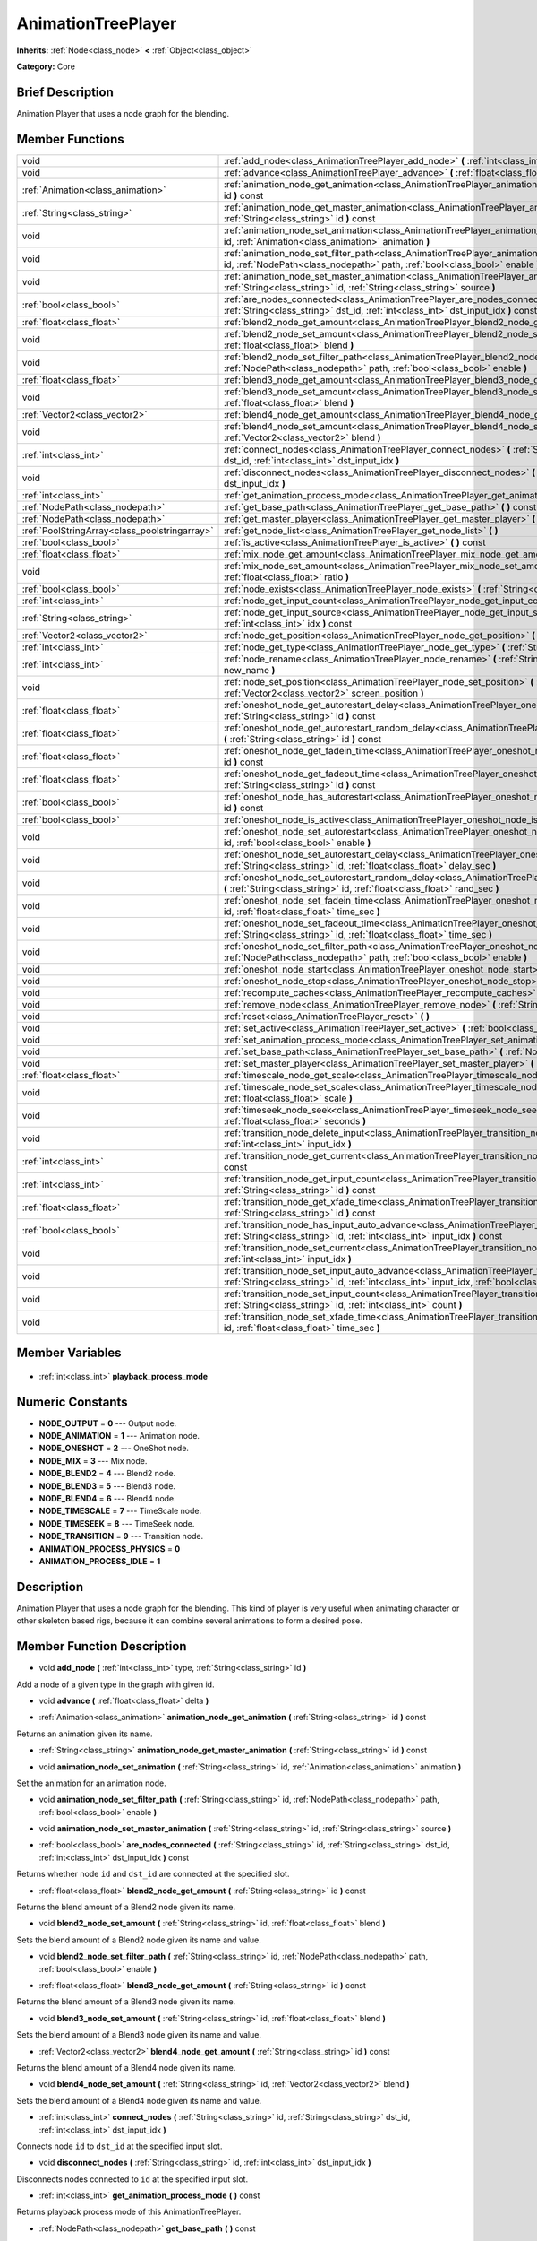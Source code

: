.. Generated automatically by doc/tools/makerst.py in Godot's source tree.
.. DO NOT EDIT THIS FILE, but the AnimationTreePlayer.xml source instead.
.. The source is found in doc/classes or modules/<name>/doc_classes.

.. _class_AnimationTreePlayer:

AnimationTreePlayer
===================

**Inherits:** :ref:`Node<class_node>` **<** :ref:`Object<class_object>`

**Category:** Core

Brief Description
-----------------

Animation Player that uses a node graph for the blending.

Member Functions
----------------

+------------------------------------------------+-----------------------------------------------------------------------------------------------------------------------------------------------------------------------------------------------------------------------------+
| void                                           | :ref:`add_node<class_AnimationTreePlayer_add_node>` **(** :ref:`int<class_int>` type, :ref:`String<class_string>` id **)**                                                                                                  |
+------------------------------------------------+-----------------------------------------------------------------------------------------------------------------------------------------------------------------------------------------------------------------------------+
| void                                           | :ref:`advance<class_AnimationTreePlayer_advance>` **(** :ref:`float<class_float>` delta **)**                                                                                                                               |
+------------------------------------------------+-----------------------------------------------------------------------------------------------------------------------------------------------------------------------------------------------------------------------------+
| :ref:`Animation<class_animation>`              | :ref:`animation_node_get_animation<class_AnimationTreePlayer_animation_node_get_animation>` **(** :ref:`String<class_string>` id **)** const                                                                                |
+------------------------------------------------+-----------------------------------------------------------------------------------------------------------------------------------------------------------------------------------------------------------------------------+
| :ref:`String<class_string>`                    | :ref:`animation_node_get_master_animation<class_AnimationTreePlayer_animation_node_get_master_animation>` **(** :ref:`String<class_string>` id **)** const                                                                  |
+------------------------------------------------+-----------------------------------------------------------------------------------------------------------------------------------------------------------------------------------------------------------------------------+
| void                                           | :ref:`animation_node_set_animation<class_AnimationTreePlayer_animation_node_set_animation>` **(** :ref:`String<class_string>` id, :ref:`Animation<class_animation>` animation **)**                                         |
+------------------------------------------------+-----------------------------------------------------------------------------------------------------------------------------------------------------------------------------------------------------------------------------+
| void                                           | :ref:`animation_node_set_filter_path<class_AnimationTreePlayer_animation_node_set_filter_path>` **(** :ref:`String<class_string>` id, :ref:`NodePath<class_nodepath>` path, :ref:`bool<class_bool>` enable **)**            |
+------------------------------------------------+-----------------------------------------------------------------------------------------------------------------------------------------------------------------------------------------------------------------------------+
| void                                           | :ref:`animation_node_set_master_animation<class_AnimationTreePlayer_animation_node_set_master_animation>` **(** :ref:`String<class_string>` id, :ref:`String<class_string>` source **)**                                    |
+------------------------------------------------+-----------------------------------------------------------------------------------------------------------------------------------------------------------------------------------------------------------------------------+
| :ref:`bool<class_bool>`                        | :ref:`are_nodes_connected<class_AnimationTreePlayer_are_nodes_connected>` **(** :ref:`String<class_string>` id, :ref:`String<class_string>` dst_id, :ref:`int<class_int>` dst_input_idx **)** const                         |
+------------------------------------------------+-----------------------------------------------------------------------------------------------------------------------------------------------------------------------------------------------------------------------------+
| :ref:`float<class_float>`                      | :ref:`blend2_node_get_amount<class_AnimationTreePlayer_blend2_node_get_amount>` **(** :ref:`String<class_string>` id **)** const                                                                                            |
+------------------------------------------------+-----------------------------------------------------------------------------------------------------------------------------------------------------------------------------------------------------------------------------+
| void                                           | :ref:`blend2_node_set_amount<class_AnimationTreePlayer_blend2_node_set_amount>` **(** :ref:`String<class_string>` id, :ref:`float<class_float>` blend **)**                                                                 |
+------------------------------------------------+-----------------------------------------------------------------------------------------------------------------------------------------------------------------------------------------------------------------------------+
| void                                           | :ref:`blend2_node_set_filter_path<class_AnimationTreePlayer_blend2_node_set_filter_path>` **(** :ref:`String<class_string>` id, :ref:`NodePath<class_nodepath>` path, :ref:`bool<class_bool>` enable **)**                  |
+------------------------------------------------+-----------------------------------------------------------------------------------------------------------------------------------------------------------------------------------------------------------------------------+
| :ref:`float<class_float>`                      | :ref:`blend3_node_get_amount<class_AnimationTreePlayer_blend3_node_get_amount>` **(** :ref:`String<class_string>` id **)** const                                                                                            |
+------------------------------------------------+-----------------------------------------------------------------------------------------------------------------------------------------------------------------------------------------------------------------------------+
| void                                           | :ref:`blend3_node_set_amount<class_AnimationTreePlayer_blend3_node_set_amount>` **(** :ref:`String<class_string>` id, :ref:`float<class_float>` blend **)**                                                                 |
+------------------------------------------------+-----------------------------------------------------------------------------------------------------------------------------------------------------------------------------------------------------------------------------+
| :ref:`Vector2<class_vector2>`                  | :ref:`blend4_node_get_amount<class_AnimationTreePlayer_blend4_node_get_amount>` **(** :ref:`String<class_string>` id **)** const                                                                                            |
+------------------------------------------------+-----------------------------------------------------------------------------------------------------------------------------------------------------------------------------------------------------------------------------+
| void                                           | :ref:`blend4_node_set_amount<class_AnimationTreePlayer_blend4_node_set_amount>` **(** :ref:`String<class_string>` id, :ref:`Vector2<class_vector2>` blend **)**                                                             |
+------------------------------------------------+-----------------------------------------------------------------------------------------------------------------------------------------------------------------------------------------------------------------------------+
| :ref:`int<class_int>`                          | :ref:`connect_nodes<class_AnimationTreePlayer_connect_nodes>` **(** :ref:`String<class_string>` id, :ref:`String<class_string>` dst_id, :ref:`int<class_int>` dst_input_idx **)**                                           |
+------------------------------------------------+-----------------------------------------------------------------------------------------------------------------------------------------------------------------------------------------------------------------------------+
| void                                           | :ref:`disconnect_nodes<class_AnimationTreePlayer_disconnect_nodes>` **(** :ref:`String<class_string>` id, :ref:`int<class_int>` dst_input_idx **)**                                                                         |
+------------------------------------------------+-----------------------------------------------------------------------------------------------------------------------------------------------------------------------------------------------------------------------------+
| :ref:`int<class_int>`                          | :ref:`get_animation_process_mode<class_AnimationTreePlayer_get_animation_process_mode>` **(** **)** const                                                                                                                   |
+------------------------------------------------+-----------------------------------------------------------------------------------------------------------------------------------------------------------------------------------------------------------------------------+
| :ref:`NodePath<class_nodepath>`                | :ref:`get_base_path<class_AnimationTreePlayer_get_base_path>` **(** **)** const                                                                                                                                             |
+------------------------------------------------+-----------------------------------------------------------------------------------------------------------------------------------------------------------------------------------------------------------------------------+
| :ref:`NodePath<class_nodepath>`                | :ref:`get_master_player<class_AnimationTreePlayer_get_master_player>` **(** **)** const                                                                                                                                     |
+------------------------------------------------+-----------------------------------------------------------------------------------------------------------------------------------------------------------------------------------------------------------------------------+
| :ref:`PoolStringArray<class_poolstringarray>`  | :ref:`get_node_list<class_AnimationTreePlayer_get_node_list>` **(** **)**                                                                                                                                                   |
+------------------------------------------------+-----------------------------------------------------------------------------------------------------------------------------------------------------------------------------------------------------------------------------+
| :ref:`bool<class_bool>`                        | :ref:`is_active<class_AnimationTreePlayer_is_active>` **(** **)** const                                                                                                                                                     |
+------------------------------------------------+-----------------------------------------------------------------------------------------------------------------------------------------------------------------------------------------------------------------------------+
| :ref:`float<class_float>`                      | :ref:`mix_node_get_amount<class_AnimationTreePlayer_mix_node_get_amount>` **(** :ref:`String<class_string>` id **)** const                                                                                                  |
+------------------------------------------------+-----------------------------------------------------------------------------------------------------------------------------------------------------------------------------------------------------------------------------+
| void                                           | :ref:`mix_node_set_amount<class_AnimationTreePlayer_mix_node_set_amount>` **(** :ref:`String<class_string>` id, :ref:`float<class_float>` ratio **)**                                                                       |
+------------------------------------------------+-----------------------------------------------------------------------------------------------------------------------------------------------------------------------------------------------------------------------------+
| :ref:`bool<class_bool>`                        | :ref:`node_exists<class_AnimationTreePlayer_node_exists>` **(** :ref:`String<class_string>` node **)** const                                                                                                                |
+------------------------------------------------+-----------------------------------------------------------------------------------------------------------------------------------------------------------------------------------------------------------------------------+
| :ref:`int<class_int>`                          | :ref:`node_get_input_count<class_AnimationTreePlayer_node_get_input_count>` **(** :ref:`String<class_string>` id **)** const                                                                                                |
+------------------------------------------------+-----------------------------------------------------------------------------------------------------------------------------------------------------------------------------------------------------------------------------+
| :ref:`String<class_string>`                    | :ref:`node_get_input_source<class_AnimationTreePlayer_node_get_input_source>` **(** :ref:`String<class_string>` id, :ref:`int<class_int>` idx **)** const                                                                   |
+------------------------------------------------+-----------------------------------------------------------------------------------------------------------------------------------------------------------------------------------------------------------------------------+
| :ref:`Vector2<class_vector2>`                  | :ref:`node_get_position<class_AnimationTreePlayer_node_get_position>` **(** :ref:`String<class_string>` id **)** const                                                                                                      |
+------------------------------------------------+-----------------------------------------------------------------------------------------------------------------------------------------------------------------------------------------------------------------------------+
| :ref:`int<class_int>`                          | :ref:`node_get_type<class_AnimationTreePlayer_node_get_type>` **(** :ref:`String<class_string>` id **)** const                                                                                                              |
+------------------------------------------------+-----------------------------------------------------------------------------------------------------------------------------------------------------------------------------------------------------------------------------+
| :ref:`int<class_int>`                          | :ref:`node_rename<class_AnimationTreePlayer_node_rename>` **(** :ref:`String<class_string>` node, :ref:`String<class_string>` new_name **)**                                                                                |
+------------------------------------------------+-----------------------------------------------------------------------------------------------------------------------------------------------------------------------------------------------------------------------------+
| void                                           | :ref:`node_set_position<class_AnimationTreePlayer_node_set_position>` **(** :ref:`String<class_string>` id, :ref:`Vector2<class_vector2>` screen_position **)**                                                             |
+------------------------------------------------+-----------------------------------------------------------------------------------------------------------------------------------------------------------------------------------------------------------------------------+
| :ref:`float<class_float>`                      | :ref:`oneshot_node_get_autorestart_delay<class_AnimationTreePlayer_oneshot_node_get_autorestart_delay>` **(** :ref:`String<class_string>` id **)** const                                                                    |
+------------------------------------------------+-----------------------------------------------------------------------------------------------------------------------------------------------------------------------------------------------------------------------------+
| :ref:`float<class_float>`                      | :ref:`oneshot_node_get_autorestart_random_delay<class_AnimationTreePlayer_oneshot_node_get_autorestart_random_delay>` **(** :ref:`String<class_string>` id **)** const                                                      |
+------------------------------------------------+-----------------------------------------------------------------------------------------------------------------------------------------------------------------------------------------------------------------------------+
| :ref:`float<class_float>`                      | :ref:`oneshot_node_get_fadein_time<class_AnimationTreePlayer_oneshot_node_get_fadein_time>` **(** :ref:`String<class_string>` id **)** const                                                                                |
+------------------------------------------------+-----------------------------------------------------------------------------------------------------------------------------------------------------------------------------------------------------------------------------+
| :ref:`float<class_float>`                      | :ref:`oneshot_node_get_fadeout_time<class_AnimationTreePlayer_oneshot_node_get_fadeout_time>` **(** :ref:`String<class_string>` id **)** const                                                                              |
+------------------------------------------------+-----------------------------------------------------------------------------------------------------------------------------------------------------------------------------------------------------------------------------+
| :ref:`bool<class_bool>`                        | :ref:`oneshot_node_has_autorestart<class_AnimationTreePlayer_oneshot_node_has_autorestart>` **(** :ref:`String<class_string>` id **)** const                                                                                |
+------------------------------------------------+-----------------------------------------------------------------------------------------------------------------------------------------------------------------------------------------------------------------------------+
| :ref:`bool<class_bool>`                        | :ref:`oneshot_node_is_active<class_AnimationTreePlayer_oneshot_node_is_active>` **(** :ref:`String<class_string>` id **)** const                                                                                            |
+------------------------------------------------+-----------------------------------------------------------------------------------------------------------------------------------------------------------------------------------------------------------------------------+
| void                                           | :ref:`oneshot_node_set_autorestart<class_AnimationTreePlayer_oneshot_node_set_autorestart>` **(** :ref:`String<class_string>` id, :ref:`bool<class_bool>` enable **)**                                                      |
+------------------------------------------------+-----------------------------------------------------------------------------------------------------------------------------------------------------------------------------------------------------------------------------+
| void                                           | :ref:`oneshot_node_set_autorestart_delay<class_AnimationTreePlayer_oneshot_node_set_autorestart_delay>` **(** :ref:`String<class_string>` id, :ref:`float<class_float>` delay_sec **)**                                     |
+------------------------------------------------+-----------------------------------------------------------------------------------------------------------------------------------------------------------------------------------------------------------------------------+
| void                                           | :ref:`oneshot_node_set_autorestart_random_delay<class_AnimationTreePlayer_oneshot_node_set_autorestart_random_delay>` **(** :ref:`String<class_string>` id, :ref:`float<class_float>` rand_sec **)**                        |
+------------------------------------------------+-----------------------------------------------------------------------------------------------------------------------------------------------------------------------------------------------------------------------------+
| void                                           | :ref:`oneshot_node_set_fadein_time<class_AnimationTreePlayer_oneshot_node_set_fadein_time>` **(** :ref:`String<class_string>` id, :ref:`float<class_float>` time_sec **)**                                                  |
+------------------------------------------------+-----------------------------------------------------------------------------------------------------------------------------------------------------------------------------------------------------------------------------+
| void                                           | :ref:`oneshot_node_set_fadeout_time<class_AnimationTreePlayer_oneshot_node_set_fadeout_time>` **(** :ref:`String<class_string>` id, :ref:`float<class_float>` time_sec **)**                                                |
+------------------------------------------------+-----------------------------------------------------------------------------------------------------------------------------------------------------------------------------------------------------------------------------+
| void                                           | :ref:`oneshot_node_set_filter_path<class_AnimationTreePlayer_oneshot_node_set_filter_path>` **(** :ref:`String<class_string>` id, :ref:`NodePath<class_nodepath>` path, :ref:`bool<class_bool>` enable **)**                |
+------------------------------------------------+-----------------------------------------------------------------------------------------------------------------------------------------------------------------------------------------------------------------------------+
| void                                           | :ref:`oneshot_node_start<class_AnimationTreePlayer_oneshot_node_start>` **(** :ref:`String<class_string>` id **)**                                                                                                          |
+------------------------------------------------+-----------------------------------------------------------------------------------------------------------------------------------------------------------------------------------------------------------------------------+
| void                                           | :ref:`oneshot_node_stop<class_AnimationTreePlayer_oneshot_node_stop>` **(** :ref:`String<class_string>` id **)**                                                                                                            |
+------------------------------------------------+-----------------------------------------------------------------------------------------------------------------------------------------------------------------------------------------------------------------------------+
| void                                           | :ref:`recompute_caches<class_AnimationTreePlayer_recompute_caches>` **(** **)**                                                                                                                                             |
+------------------------------------------------+-----------------------------------------------------------------------------------------------------------------------------------------------------------------------------------------------------------------------------+
| void                                           | :ref:`remove_node<class_AnimationTreePlayer_remove_node>` **(** :ref:`String<class_string>` id **)**                                                                                                                        |
+------------------------------------------------+-----------------------------------------------------------------------------------------------------------------------------------------------------------------------------------------------------------------------------+
| void                                           | :ref:`reset<class_AnimationTreePlayer_reset>` **(** **)**                                                                                                                                                                   |
+------------------------------------------------+-----------------------------------------------------------------------------------------------------------------------------------------------------------------------------------------------------------------------------+
| void                                           | :ref:`set_active<class_AnimationTreePlayer_set_active>` **(** :ref:`bool<class_bool>` enabled **)**                                                                                                                         |
+------------------------------------------------+-----------------------------------------------------------------------------------------------------------------------------------------------------------------------------------------------------------------------------+
| void                                           | :ref:`set_animation_process_mode<class_AnimationTreePlayer_set_animation_process_mode>` **(** :ref:`int<class_int>` mode **)**                                                                                              |
+------------------------------------------------+-----------------------------------------------------------------------------------------------------------------------------------------------------------------------------------------------------------------------------+
| void                                           | :ref:`set_base_path<class_AnimationTreePlayer_set_base_path>` **(** :ref:`NodePath<class_nodepath>` path **)**                                                                                                              |
+------------------------------------------------+-----------------------------------------------------------------------------------------------------------------------------------------------------------------------------------------------------------------------------+
| void                                           | :ref:`set_master_player<class_AnimationTreePlayer_set_master_player>` **(** :ref:`NodePath<class_nodepath>` nodepath **)**                                                                                                  |
+------------------------------------------------+-----------------------------------------------------------------------------------------------------------------------------------------------------------------------------------------------------------------------------+
| :ref:`float<class_float>`                      | :ref:`timescale_node_get_scale<class_AnimationTreePlayer_timescale_node_get_scale>` **(** :ref:`String<class_string>` id **)** const                                                                                        |
+------------------------------------------------+-----------------------------------------------------------------------------------------------------------------------------------------------------------------------------------------------------------------------------+
| void                                           | :ref:`timescale_node_set_scale<class_AnimationTreePlayer_timescale_node_set_scale>` **(** :ref:`String<class_string>` id, :ref:`float<class_float>` scale **)**                                                             |
+------------------------------------------------+-----------------------------------------------------------------------------------------------------------------------------------------------------------------------------------------------------------------------------+
| void                                           | :ref:`timeseek_node_seek<class_AnimationTreePlayer_timeseek_node_seek>` **(** :ref:`String<class_string>` id, :ref:`float<class_float>` seconds **)**                                                                       |
+------------------------------------------------+-----------------------------------------------------------------------------------------------------------------------------------------------------------------------------------------------------------------------------+
| void                                           | :ref:`transition_node_delete_input<class_AnimationTreePlayer_transition_node_delete_input>` **(** :ref:`String<class_string>` id, :ref:`int<class_int>` input_idx **)**                                                     |
+------------------------------------------------+-----------------------------------------------------------------------------------------------------------------------------------------------------------------------------------------------------------------------------+
| :ref:`int<class_int>`                          | :ref:`transition_node_get_current<class_AnimationTreePlayer_transition_node_get_current>` **(** :ref:`String<class_string>` id **)** const                                                                                  |
+------------------------------------------------+-----------------------------------------------------------------------------------------------------------------------------------------------------------------------------------------------------------------------------+
| :ref:`int<class_int>`                          | :ref:`transition_node_get_input_count<class_AnimationTreePlayer_transition_node_get_input_count>` **(** :ref:`String<class_string>` id **)** const                                                                          |
+------------------------------------------------+-----------------------------------------------------------------------------------------------------------------------------------------------------------------------------------------------------------------------------+
| :ref:`float<class_float>`                      | :ref:`transition_node_get_xfade_time<class_AnimationTreePlayer_transition_node_get_xfade_time>` **(** :ref:`String<class_string>` id **)** const                                                                            |
+------------------------------------------------+-----------------------------------------------------------------------------------------------------------------------------------------------------------------------------------------------------------------------------+
| :ref:`bool<class_bool>`                        | :ref:`transition_node_has_input_auto_advance<class_AnimationTreePlayer_transition_node_has_input_auto_advance>` **(** :ref:`String<class_string>` id, :ref:`int<class_int>` input_idx **)** const                           |
+------------------------------------------------+-----------------------------------------------------------------------------------------------------------------------------------------------------------------------------------------------------------------------------+
| void                                           | :ref:`transition_node_set_current<class_AnimationTreePlayer_transition_node_set_current>` **(** :ref:`String<class_string>` id, :ref:`int<class_int>` input_idx **)**                                                       |
+------------------------------------------------+-----------------------------------------------------------------------------------------------------------------------------------------------------------------------------------------------------------------------------+
| void                                           | :ref:`transition_node_set_input_auto_advance<class_AnimationTreePlayer_transition_node_set_input_auto_advance>` **(** :ref:`String<class_string>` id, :ref:`int<class_int>` input_idx, :ref:`bool<class_bool>` enable **)** |
+------------------------------------------------+-----------------------------------------------------------------------------------------------------------------------------------------------------------------------------------------------------------------------------+
| void                                           | :ref:`transition_node_set_input_count<class_AnimationTreePlayer_transition_node_set_input_count>` **(** :ref:`String<class_string>` id, :ref:`int<class_int>` count **)**                                                   |
+------------------------------------------------+-----------------------------------------------------------------------------------------------------------------------------------------------------------------------------------------------------------------------------+
| void                                           | :ref:`transition_node_set_xfade_time<class_AnimationTreePlayer_transition_node_set_xfade_time>` **(** :ref:`String<class_string>` id, :ref:`float<class_float>` time_sec **)**                                              |
+------------------------------------------------+-----------------------------------------------------------------------------------------------------------------------------------------------------------------------------------------------------------------------------+

Member Variables
----------------

  .. _class_AnimationTreePlayer_playback_process_mode:

- :ref:`int<class_int>` **playback_process_mode**


Numeric Constants
-----------------

- **NODE_OUTPUT** = **0** --- Output node.
- **NODE_ANIMATION** = **1** --- Animation node.
- **NODE_ONESHOT** = **2** --- OneShot node.
- **NODE_MIX** = **3** --- Mix node.
- **NODE_BLEND2** = **4** --- Blend2 node.
- **NODE_BLEND3** = **5** --- Blend3 node.
- **NODE_BLEND4** = **6** --- Blend4 node.
- **NODE_TIMESCALE** = **7** --- TimeScale node.
- **NODE_TIMESEEK** = **8** --- TimeSeek node.
- **NODE_TRANSITION** = **9** --- Transition node.
- **ANIMATION_PROCESS_PHYSICS** = **0**
- **ANIMATION_PROCESS_IDLE** = **1**

Description
-----------

Animation Player that uses a node graph for the blending. This kind of player is very useful when animating character or other skeleton based rigs, because it can combine several animations to form a desired pose.

Member Function Description
---------------------------

.. _class_AnimationTreePlayer_add_node:

- void **add_node** **(** :ref:`int<class_int>` type, :ref:`String<class_string>` id **)**

Add a node of a given type in the graph with given id.

.. _class_AnimationTreePlayer_advance:

- void **advance** **(** :ref:`float<class_float>` delta **)**

.. _class_AnimationTreePlayer_animation_node_get_animation:

- :ref:`Animation<class_animation>` **animation_node_get_animation** **(** :ref:`String<class_string>` id **)** const

Returns an animation given its name.

.. _class_AnimationTreePlayer_animation_node_get_master_animation:

- :ref:`String<class_string>` **animation_node_get_master_animation** **(** :ref:`String<class_string>` id **)** const

.. _class_AnimationTreePlayer_animation_node_set_animation:

- void **animation_node_set_animation** **(** :ref:`String<class_string>` id, :ref:`Animation<class_animation>` animation **)**

Set the animation for an animation node.

.. _class_AnimationTreePlayer_animation_node_set_filter_path:

- void **animation_node_set_filter_path** **(** :ref:`String<class_string>` id, :ref:`NodePath<class_nodepath>` path, :ref:`bool<class_bool>` enable **)**

.. _class_AnimationTreePlayer_animation_node_set_master_animation:

- void **animation_node_set_master_animation** **(** :ref:`String<class_string>` id, :ref:`String<class_string>` source **)**

.. _class_AnimationTreePlayer_are_nodes_connected:

- :ref:`bool<class_bool>` **are_nodes_connected** **(** :ref:`String<class_string>` id, :ref:`String<class_string>` dst_id, :ref:`int<class_int>` dst_input_idx **)** const

Returns whether node ``id`` and ``dst_id`` are connected at the specified slot.

.. _class_AnimationTreePlayer_blend2_node_get_amount:

- :ref:`float<class_float>` **blend2_node_get_amount** **(** :ref:`String<class_string>` id **)** const

Returns the blend amount of a Blend2 node given its name.

.. _class_AnimationTreePlayer_blend2_node_set_amount:

- void **blend2_node_set_amount** **(** :ref:`String<class_string>` id, :ref:`float<class_float>` blend **)**

Sets the blend amount of a Blend2 node given its name and value.

.. _class_AnimationTreePlayer_blend2_node_set_filter_path:

- void **blend2_node_set_filter_path** **(** :ref:`String<class_string>` id, :ref:`NodePath<class_nodepath>` path, :ref:`bool<class_bool>` enable **)**

.. _class_AnimationTreePlayer_blend3_node_get_amount:

- :ref:`float<class_float>` **blend3_node_get_amount** **(** :ref:`String<class_string>` id **)** const

Returns the blend amount of a Blend3 node given its name.

.. _class_AnimationTreePlayer_blend3_node_set_amount:

- void **blend3_node_set_amount** **(** :ref:`String<class_string>` id, :ref:`float<class_float>` blend **)**

Sets the blend amount of a Blend3 node given its name and value.

.. _class_AnimationTreePlayer_blend4_node_get_amount:

- :ref:`Vector2<class_vector2>` **blend4_node_get_amount** **(** :ref:`String<class_string>` id **)** const

Returns the blend amount of a Blend4 node given its name.

.. _class_AnimationTreePlayer_blend4_node_set_amount:

- void **blend4_node_set_amount** **(** :ref:`String<class_string>` id, :ref:`Vector2<class_vector2>` blend **)**

Sets the blend amount of a Blend4 node given its name and value.

.. _class_AnimationTreePlayer_connect_nodes:

- :ref:`int<class_int>` **connect_nodes** **(** :ref:`String<class_string>` id, :ref:`String<class_string>` dst_id, :ref:`int<class_int>` dst_input_idx **)**

Connects node ``id`` to ``dst_id`` at the specified input slot.

.. _class_AnimationTreePlayer_disconnect_nodes:

- void **disconnect_nodes** **(** :ref:`String<class_string>` id, :ref:`int<class_int>` dst_input_idx **)**

Disconnects nodes connected to ``id`` at the specified input slot.

.. _class_AnimationTreePlayer_get_animation_process_mode:

- :ref:`int<class_int>` **get_animation_process_mode** **(** **)** const

Returns playback process mode of this AnimationTreePlayer.

.. _class_AnimationTreePlayer_get_base_path:

- :ref:`NodePath<class_nodepath>` **get_base_path** **(** **)** const

.. _class_AnimationTreePlayer_get_master_player:

- :ref:`NodePath<class_nodepath>` **get_master_player** **(** **)** const

.. _class_AnimationTreePlayer_get_node_list:

- :ref:`PoolStringArray<class_poolstringarray>` **get_node_list** **(** **)**

Returns a PoolStringArray containing the name of all nodes.

.. _class_AnimationTreePlayer_is_active:

- :ref:`bool<class_bool>` **is_active** **(** **)** const

Returns whether this AnimationTreePlayer is active.

.. _class_AnimationTreePlayer_mix_node_get_amount:

- :ref:`float<class_float>` **mix_node_get_amount** **(** :ref:`String<class_string>` id **)** const

Returns mix amount of a Mix node given its name.

.. _class_AnimationTreePlayer_mix_node_set_amount:

- void **mix_node_set_amount** **(** :ref:`String<class_string>` id, :ref:`float<class_float>` ratio **)**

Sets mix amount of a Mix node given its name and value.

.. _class_AnimationTreePlayer_node_exists:

- :ref:`bool<class_bool>` **node_exists** **(** :ref:`String<class_string>` node **)** const

Check if a node exists (by name).

.. _class_AnimationTreePlayer_node_get_input_count:

- :ref:`int<class_int>` **node_get_input_count** **(** :ref:`String<class_string>` id **)** const

Return the input count for a given node. Different types of nodes have different amount of inputs.

.. _class_AnimationTreePlayer_node_get_input_source:

- :ref:`String<class_string>` **node_get_input_source** **(** :ref:`String<class_string>` id, :ref:`int<class_int>` idx **)** const

Return the input source for a given node input.

.. _class_AnimationTreePlayer_node_get_position:

- :ref:`Vector2<class_vector2>` **node_get_position** **(** :ref:`String<class_string>` id **)** const

Returns position of a node in the graph given its name.

.. _class_AnimationTreePlayer_node_get_type:

- :ref:`int<class_int>` **node_get_type** **(** :ref:`String<class_string>` id **)** const

Get the node type, will return from NODE\_\* enum.

.. _class_AnimationTreePlayer_node_rename:

- :ref:`int<class_int>` **node_rename** **(** :ref:`String<class_string>` node, :ref:`String<class_string>` new_name **)**

Rename a node in the graph.

.. _class_AnimationTreePlayer_node_set_position:

- void **node_set_position** **(** :ref:`String<class_string>` id, :ref:`Vector2<class_vector2>` screen_position **)**

Sets position of a node in the graph given its name and position.

.. _class_AnimationTreePlayer_oneshot_node_get_autorestart_delay:

- :ref:`float<class_float>` **oneshot_node_get_autorestart_delay** **(** :ref:`String<class_string>` id **)** const

Returns autostart delay of a OneShot node given its name.

.. _class_AnimationTreePlayer_oneshot_node_get_autorestart_random_delay:

- :ref:`float<class_float>` **oneshot_node_get_autorestart_random_delay** **(** :ref:`String<class_string>` id **)** const

Returns autostart random delay of a OneShot node given its name.

.. _class_AnimationTreePlayer_oneshot_node_get_fadein_time:

- :ref:`float<class_float>` **oneshot_node_get_fadein_time** **(** :ref:`String<class_string>` id **)** const

Returns fade in time of a OneShot node given its name.

.. _class_AnimationTreePlayer_oneshot_node_get_fadeout_time:

- :ref:`float<class_float>` **oneshot_node_get_fadeout_time** **(** :ref:`String<class_string>` id **)** const

Returns fade out time of a OneShot node given its name.

.. _class_AnimationTreePlayer_oneshot_node_has_autorestart:

- :ref:`bool<class_bool>` **oneshot_node_has_autorestart** **(** :ref:`String<class_string>` id **)** const

Returns whether a OneShot node will auto restart given its name.

.. _class_AnimationTreePlayer_oneshot_node_is_active:

- :ref:`bool<class_bool>` **oneshot_node_is_active** **(** :ref:`String<class_string>` id **)** const

Returns whether a OneShot node is active given its name.

.. _class_AnimationTreePlayer_oneshot_node_set_autorestart:

- void **oneshot_node_set_autorestart** **(** :ref:`String<class_string>` id, :ref:`bool<class_bool>` enable **)**

Sets autorestart property of a OneShot node given its name and value.

.. _class_AnimationTreePlayer_oneshot_node_set_autorestart_delay:

- void **oneshot_node_set_autorestart_delay** **(** :ref:`String<class_string>` id, :ref:`float<class_float>` delay_sec **)**

Sets autorestart delay of a OneShot node given its name and value in seconds.

.. _class_AnimationTreePlayer_oneshot_node_set_autorestart_random_delay:

- void **oneshot_node_set_autorestart_random_delay** **(** :ref:`String<class_string>` id, :ref:`float<class_float>` rand_sec **)**

Sets autorestart random delay of a OneShot node given its name and value in seconds.

.. _class_AnimationTreePlayer_oneshot_node_set_fadein_time:

- void **oneshot_node_set_fadein_time** **(** :ref:`String<class_string>` id, :ref:`float<class_float>` time_sec **)**

Sets fade in time of a OneShot node given its name and value in seconds.

.. _class_AnimationTreePlayer_oneshot_node_set_fadeout_time:

- void **oneshot_node_set_fadeout_time** **(** :ref:`String<class_string>` id, :ref:`float<class_float>` time_sec **)**

Sets fade out time of a OneShot node given its name and value in seconds.

.. _class_AnimationTreePlayer_oneshot_node_set_filter_path:

- void **oneshot_node_set_filter_path** **(** :ref:`String<class_string>` id, :ref:`NodePath<class_nodepath>` path, :ref:`bool<class_bool>` enable **)**

.. _class_AnimationTreePlayer_oneshot_node_start:

- void **oneshot_node_start** **(** :ref:`String<class_string>` id **)**

Starts a OneShot node given its name.

.. _class_AnimationTreePlayer_oneshot_node_stop:

- void **oneshot_node_stop** **(** :ref:`String<class_string>` id **)**

Stops a OneShot node given its name.

.. _class_AnimationTreePlayer_recompute_caches:

- void **recompute_caches** **(** **)**

.. _class_AnimationTreePlayer_remove_node:

- void **remove_node** **(** :ref:`String<class_string>` id **)**

.. _class_AnimationTreePlayer_reset:

- void **reset** **(** **)**

Resets this AnimationTreePlayer.

.. _class_AnimationTreePlayer_set_active:

- void **set_active** **(** :ref:`bool<class_bool>` enabled **)**

Sets whether this AnimationTreePlayer is active. AnimationTreePlayer will start processing if set to active.

.. _class_AnimationTreePlayer_set_animation_process_mode:

- void **set_animation_process_mode** **(** :ref:`int<class_int>` mode **)**

Sets process mode (ANIMATION_PROCESS\_\*) of this AnimationTreePlayer.

.. _class_AnimationTreePlayer_set_base_path:

- void **set_base_path** **(** :ref:`NodePath<class_nodepath>` path **)**

Sets base path of this AnimationTreePlayer.

.. _class_AnimationTreePlayer_set_master_player:

- void **set_master_player** **(** :ref:`NodePath<class_nodepath>` nodepath **)**

.. _class_AnimationTreePlayer_timescale_node_get_scale:

- :ref:`float<class_float>` **timescale_node_get_scale** **(** :ref:`String<class_string>` id **)** const

Returns time scale value of a TimeScale node given its name.

.. _class_AnimationTreePlayer_timescale_node_set_scale:

- void **timescale_node_set_scale** **(** :ref:`String<class_string>` id, :ref:`float<class_float>` scale **)**

Sets time scale value of a TimeScale node given its name and value.

.. _class_AnimationTreePlayer_timeseek_node_seek:

- void **timeseek_node_seek** **(** :ref:`String<class_string>` id, :ref:`float<class_float>` seconds **)**

Sets time seek value of a TimeSeek node given its name and value.

.. _class_AnimationTreePlayer_transition_node_delete_input:

- void **transition_node_delete_input** **(** :ref:`String<class_string>` id, :ref:`int<class_int>` input_idx **)**

.. _class_AnimationTreePlayer_transition_node_get_current:

- :ref:`int<class_int>` **transition_node_get_current** **(** :ref:`String<class_string>` id **)** const

.. _class_AnimationTreePlayer_transition_node_get_input_count:

- :ref:`int<class_int>` **transition_node_get_input_count** **(** :ref:`String<class_string>` id **)** const

.. _class_AnimationTreePlayer_transition_node_get_xfade_time:

- :ref:`float<class_float>` **transition_node_get_xfade_time** **(** :ref:`String<class_string>` id **)** const

.. _class_AnimationTreePlayer_transition_node_has_input_auto_advance:

- :ref:`bool<class_bool>` **transition_node_has_input_auto_advance** **(** :ref:`String<class_string>` id, :ref:`int<class_int>` input_idx **)** const

.. _class_AnimationTreePlayer_transition_node_set_current:

- void **transition_node_set_current** **(** :ref:`String<class_string>` id, :ref:`int<class_int>` input_idx **)**

.. _class_AnimationTreePlayer_transition_node_set_input_auto_advance:

- void **transition_node_set_input_auto_advance** **(** :ref:`String<class_string>` id, :ref:`int<class_int>` input_idx, :ref:`bool<class_bool>` enable **)**

.. _class_AnimationTreePlayer_transition_node_set_input_count:

- void **transition_node_set_input_count** **(** :ref:`String<class_string>` id, :ref:`int<class_int>` count **)**

.. _class_AnimationTreePlayer_transition_node_set_xfade_time:

- void **transition_node_set_xfade_time** **(** :ref:`String<class_string>` id, :ref:`float<class_float>` time_sec **)**


